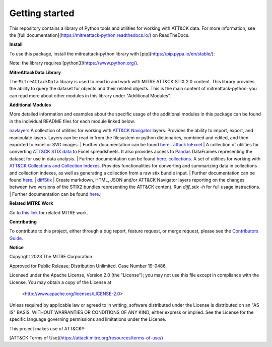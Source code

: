 
Getting started
==============================================

This repository contains a library of Python tools and utilities for working with ATT&CK data. For more information,
see the [full documentation](https://mitreattack-python.readthedocs.io/) on ReadTheDocs.

**Install**

To use this package, install the mitreattack-python library with [pip](https://pip.pypa.io/en/stable/):

.. code:: bash
   pip install mitreattack-python


Note: the library requires [python3](https://www.python.org/).

**MitreAttackData Library**

The ``MitreAttackData`` library is used to read in and work with MITRE ATT&CK STIX 2.0 content. This library provides 
the ability to query the dataset for objects and their related objects. This is the main content of mitreattack-python;
you can read more about other modules in this library under "Additional Modules".

**Additional Modules**

More detailed information and examples about the specific usage of the additional modules in this package can be found in the individual README files for each module linked below.

`navlayers <https://github.com/mitre-attack/mitreattack-python/tree/master/mitreattack/navlayers>`_ A collection of utilities for working with `ATT&CK Navigator <https://github.com/mitre-attack/attack-navigator>`_ layers. Provides the ability to import, export, and manipulate layers. Layers can be read in from the filesystem or python dictionaries, combined and edited, and then exported to excel or SVG images. | Further documentation can be found `here <https://github.com/mitre-attack/mitreattack-python/blob/master/mitreattack/navlayers/README.md>`_ . `attackToExcel <https://github.com/mitre-attack/mitreattack-python/tree/master/mitreattack/attackToExcel>`_ | A collection of utilities for converting `ATT&CK STIX data <https://github.com/mitre/cti>`_ to Excel spreadsheets. It also provides access to `Pandas <https://pandas.pydata.org/>`_ DataFrames representing the dataset for use in data analysis. | Further documentation can be found `here <https://github.com/mitre-attack/mitreattack-python/blob/master/mitreattack/attackToExcel/README.md>`_. 
`collections <https://github.com/mitre-attack/mitreattack-python/tree/master/mitreattack/collections>`_. A set of utilities for working with `ATT&CK Collections and Collection Indexes <https://github.com/center-for-threat-informed-defense/attack-workbench-frontend/blob/master/docs/collections.md>`_. Provides functionalities for converting and summarizing data in collections and collection indexes, as well as generating a collection from a raw stix bundle input. | Further documentation can be found `here <https://github.com/mitre-attack/mitreattack-python/blob/master/mitreattack/collections/README.md>`_.
| `diffStix <https://github.com/mitre-attack/mitreattack-python/tree/master/mitreattack/diffStix>`_ | Create markdown, HTML, JSON and/or ATT&CK Navigator layers reporting on the changes between two versions of the STIX2 bundles representing the ATT&CK content. Run `diff_stix -h` for full usage instructions. | Further documentation can be found `here <https://github.com/mitre-attack/mitreattack-python/blob/master/mitreattack/diffStix/README.md>`_.|


**Related MITRE Work**

Go to `this link <https://mitreattack-python.readthedocs.io/en/latest/related_work.html>`_ for related MITRE work.


**Contributing**

To contribute to this project, either through a bug report, feature request, or merge request,
please see the `Contributors Guide <https://github.com/mitre-attack/mitreattack-python/blob/master/docs/CONTRIBUTING.md>`_.

**Notice**

Copyright 2023 The MITRE Corporation

Approved for Public Release; Distribution Unlimited. Case Number 19-0486.

Licensed under the Apache License, Version 2.0 (the "License");
you may not use this file except in compliance with the License.
You may obtain a copy of the License at

   <http://www.apache.org/licenses/LICENSE-2.0>

Unless required by applicable law or agreed to in writing, software
distributed under the License is distributed on an "AS IS" BASIS,
WITHOUT WARRANTIES OR CONDITIONS OF ANY KIND, either express or implied.
See the License for the specific language governing permissions and
limitations under the License.

This project makes use of ATT&CK®

[ATT&CK Terms of Use](https://attack.mitre.org/resources/terms-of-use/)
